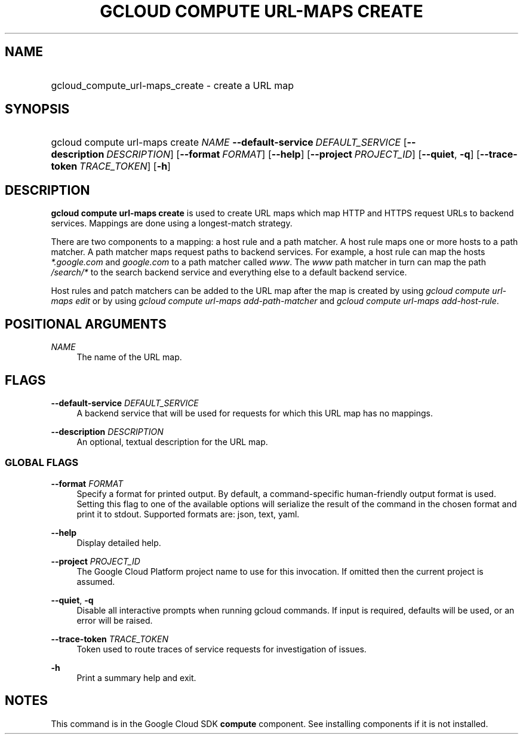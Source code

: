 .TH "GCLOUD COMPUTE URL-MAPS CREATE" "1" "" "" ""
.ie \n(.g .ds Aq \(aq
.el       .ds Aq '
.nh
.ad l
.SH "NAME"
.HP
gcloud_compute_url-maps_create \- create a URL map
.SH "SYNOPSIS"
.HP
gcloud\ compute\ url\-maps\ create\ \fINAME\fR\ \fB\-\-default\-service\fR\ \fIDEFAULT_SERVICE\fR [\fB\-\-description\fR\ \fIDESCRIPTION\fR] [\fB\-\-format\fR\ \fIFORMAT\fR] [\fB\-\-help\fR] [\fB\-\-project\fR\ \fIPROJECT_ID\fR] [\fB\-\-quiet\fR,\ \fB\-q\fR] [\fB\-\-trace\-token\fR\ \fITRACE_TOKEN\fR] [\fB\-h\fR]
.SH "DESCRIPTION"
.sp
\fBgcloud compute url\-maps create\fR is used to create URL maps which map HTTP and HTTPS request URLs to backend services\&. Mappings are done using a longest\-match strategy\&.
.sp
There are two components to a mapping: a host rule and a path matcher\&. A host rule maps one or more hosts to a path matcher\&. A path matcher maps request paths to backend services\&. For example, a host rule can map the hosts \fI*\&.google\&.com\fR and \fIgoogle\&.com\fR to a path matcher called \fIwww\fR\&. The \fIwww\fR path matcher in turn can map the path \fI/search/*\fR to the search backend service and everything else to a default backend service\&.
.sp
Host rules and patch matchers can be added to the URL map after the map is created by using \fIgcloud compute url\-maps edit\fR or by using \fIgcloud compute url\-maps add\-path\-matcher\fR and \fIgcloud compute url\-maps add\-host\-rule\fR\&.
.SH "POSITIONAL ARGUMENTS"
.PP
\fINAME\fR
.RS 4
The name of the URL map\&.
.RE
.SH "FLAGS"
.PP
\fB\-\-default\-service\fR \fIDEFAULT_SERVICE\fR
.RS 4
A backend service that will be used for requests for which this URL map has no mappings\&.
.RE
.PP
\fB\-\-description\fR \fIDESCRIPTION\fR
.RS 4
An optional, textual description for the URL map\&.
.RE
.SS "GLOBAL FLAGS"
.PP
\fB\-\-format\fR \fIFORMAT\fR
.RS 4
Specify a format for printed output\&. By default, a command\-specific human\-friendly output format is used\&. Setting this flag to one of the available options will serialize the result of the command in the chosen format and print it to stdout\&. Supported formats are:
json,
text,
yaml\&.
.RE
.PP
\fB\-\-help\fR
.RS 4
Display detailed help\&.
.RE
.PP
\fB\-\-project\fR \fIPROJECT_ID\fR
.RS 4
The Google Cloud Platform project name to use for this invocation\&. If omitted then the current project is assumed\&.
.RE
.PP
\fB\-\-quiet\fR, \fB\-q\fR
.RS 4
Disable all interactive prompts when running gcloud commands\&. If input is required, defaults will be used, or an error will be raised\&.
.RE
.PP
\fB\-\-trace\-token\fR \fITRACE_TOKEN\fR
.RS 4
Token used to route traces of service requests for investigation of issues\&.
.RE
.PP
\fB\-h\fR
.RS 4
Print a summary help and exit\&.
.RE
.SH "NOTES"
.sp
This command is in the Google Cloud SDK \fBcompute\fR component\&. See installing components if it is not installed\&.
